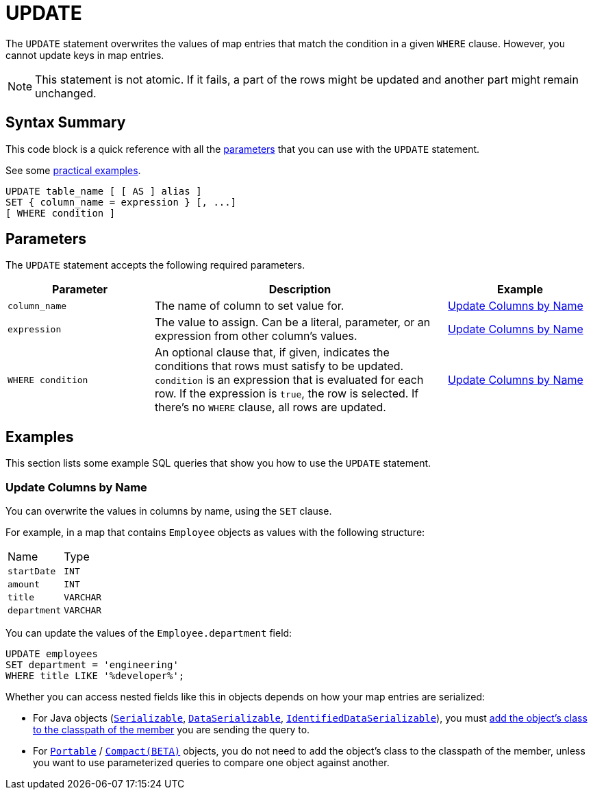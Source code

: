 = UPDATE
:description: The UPDATE statement overwrites the values of map entries that match the condition in a given WHERE clause.

The `UPDATE` statement overwrites the values of map entries that match the condition in a given `WHERE` clause. However, you cannot update keys in map entries.

NOTE: This statement is not atomic. If it fails, a part of the rows might be updated and another part might remain unchanged.

== Syntax Summary

This code block is a quick reference with all the <<parameters, parameters>> that you can use with the `UPDATE` statement.

See some <<examples, practical examples>>.

[source,sql]
----
UPDATE table_name [ [ AS ] alias ]
SET { column_name = expression } [, ...]
[ WHERE condition ]
----

== Parameters

The `UPDATE` statement accepts the following required parameters.

[cols="1a,2a,1a"]
|===
|Parameter | Description | Example

|`column_name`
|The name of column to set value for.
|<<update-columns-by-name, Update Columns by Name>>

|`expression`
|The value to assign. Can be a literal, parameter, or an expression from other column's values.
|<<update-columns-by-name, Update Columns by Name>>


| `WHERE condition`
|An optional clause that, if given, indicates the conditions that rows must satisfy to be updated. `condition` is an expression that is evaluated for each row. If the expression is `true`, the row is selected. If there's no `WHERE` clause, all rows are updated.
|<<update-columns-by-name, Update Columns by Name>>
|===

== Examples

This section lists some example SQL queries that show you how to use the `UPDATE` statement.

=== Update Columns by Name

You can overwrite the values in columns by name, using the `SET` clause.

For example, in a map that contains `Employee` objects as values with the following structure:

[cols="1,1"]
|===
| Name
| Type

|`startDate`
|`INT`

|`amount`
|`INT`

|`title`
|`VARCHAR`

|`department`
|`VARCHAR`
|===

You can update the values of the `Employee.department` field:

[source,sql]
----
UPDATE employees
SET department = 'engineering'
WHERE title LIKE '%developer%';
----

Whether you can access nested fields like this in objects depends on how your map entries are serialized:

- For Java objects (xref:serialization:implementing-java-serializable.adoc[`Serializable`], xref:serialization:implementing-dataserializable.adoc[`DataSerializable`], xref:serialization:implementing-java-serializable.adoc#identifieddataserializable[`IdentifiedDataSerializable`]), you must xref:clusters:deploying-code-on-member.adoc[add the object's class to the classpath of the member] you are sending the query to.

- For xref:serialization:implementing-portable-serialization.adoc[`Portable`] / xref:serialization:compact-serialization.adoc[`Compact(BETA)`] objects, you do not need to add the object's class to the classpath of the member, unless you want to use parameterized queries to compare one object against another.
